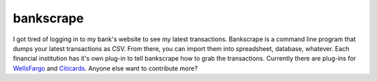 ==========
bankscrape
==========

I got tired of logging in to my bank's website to see my latest
transactions.  Bankscrape is a command line program that dumps your latest
transactions as CSV.  From there, you can import them into spreadsheet,
database, whatever.  Each financial institution has it's own plug-in to
tell bankscrape how to grab the transactions.  Currently there are plug-ins
for WellsFargo_ and Citicards_.  Anyone else want to contribute more?

.. _WellsFargo: https://github.com/tubaman/bankscrape/blob/master/bankscrape/banks/wellsfargo.py
.. _Citicards: https://github.com/tubaman/bankscrape/blob/master/bankscrape/banks/citicards.py

